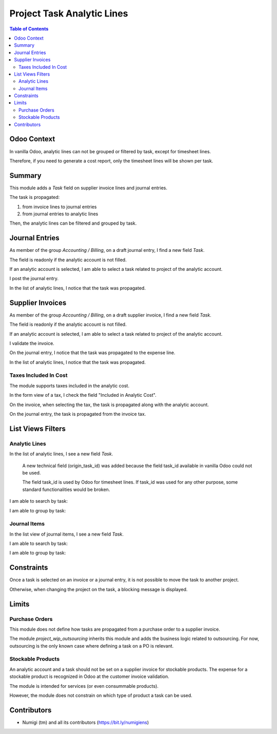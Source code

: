 Project Task Analytic Lines
===========================

.. contents:: Table of Contents

Odoo Context
------------
In vanilla Odoo, analytic lines can not be grouped or filtered by task, except for timesheet lines.

Therefore, if you need to generate a cost report, only the timesheet lines will be shown per task.

Summary
-------
This module adds a `Task` field on supplier invoice lines and journal entries.

The task is propagated:

1. from invoice lines to journal entries
2. from journal entries to analytic lines

Then, the analytic lines can be filtered and grouped by task.

Journal Entries
---------------
As member of the group `Accounting / Billing`, on a draft journal entry, I find a new field `Task`.

.. image:: static/description/journal_entry_task.png

The field is readonly if the analytic account is not filled.

.. image:: static/description/journal_entry_task_readonly.png

If an analytic account is selected, I am able to select a task related to project of the analytic account.

.. image:: static/description/journal_entry_task_selected.png

I post the journal entry.

.. image:: static/description/journal_entry_posted.png

In the list of analytic lines, I notice that the task was propagated.

.. image:: static/description/journal_entry_analytic_lines.png

Supplier Invoices
-----------------
As member of the group `Accounting / Billing`, on a draft supplier invoice, I find a new field `Task`.

.. image:: static/description/supplier_invoice_form.png

The field is readonly if the analytic account is not filled.

.. image:: static/description/supplier_invoice_task_readonly.png

If an analytic account is selected, I am able to select a task related to project of the analytic account.

.. image:: static/description/supplier_invoice_task_selected.png

I validate the invoice.

.. image:: static/description/supplier_invoice_validated.png

On the journal entry, I notice that the task was propagated to the expense line.

.. image:: static/description/supplier_invoice_move.png

In the list of analytic lines, I notice that the task was propagated.

.. image:: static/description/supplier_invoice_analytic_lines.png

Taxes Included In Cost
~~~~~~~~~~~~~~~~~~~~~~
The module supports taxes included in the analytic cost.

In the form view of a tax, I check the field "Included in Analytic Cost".

.. image:: static/description/tax_with_analytic.png

On the invoice, when selecting the tax, the task is propagated along with the analytic account.

.. image:: static/description/supplier_invoice_with_tax.png

On the journal entry, the task is propagated from the invoice tax.

.. image:: static/description/supplier_invoice_with_tax_move.png

List Views Filters
------------------

Analytic Lines
~~~~~~~~~~~~~~
In the list of analytic lines, I see a new field `Task`.

..

    A new technical field (origin_task_id) was added because the field task_id
    available in vanilla Odoo could not be used.

    The field task_id is used by Odoo for timesheet lines.
    If task_id was used for any other purpose, some standard functionalities would be broken.

.. image:: static/description/analytic_lines_origin_task_column.png

I am able to search by task:

.. image:: static/description/analytic_lines_search.png

I am able to group by task:

.. image:: static/description/analytic_lines_group.png

Journal Items
~~~~~~~~~~~~~
In the list view of journal items, I see a new field `Task`.

.. image:: static/description/journal_items_task_column.png

I am able to search by task:

.. image:: static/description/journal_items_search.png

I am able to group by task:

.. image:: static/description/journal_items_group.png

Constraints
-----------
Once a task is selected on an invoice or a journal entry, it is not possible to move the task to another project.

Otherwise, when changing the project on the task, a blocking message is displayed.

.. image:: static/description/task_change_project_constraint.png

Limits
------

Purchase Orders
~~~~~~~~~~~~~~~
This module does not define how tasks are propagated from a purchase order to a supplier invoice.

The module `project_wip_outsourcing` inherits this module and adds the business logic related to outsourcing.
For now, outsourcing is the only known case where defining a task on a PO is relevant.

Stockable Products
~~~~~~~~~~~~~~~~~~
An analytic account and a task should not be set on a supplier invoice for stockable products.
The expense for a stockable product is recognized in Odoo at the customer invoice validation.

The module is intended for services (or even consummable products).

However, the module does not constrain on which type of product a task can be used.

Contributors
------------
* Numigi (tm) and all its contributors (https://bit.ly/numigiens)
